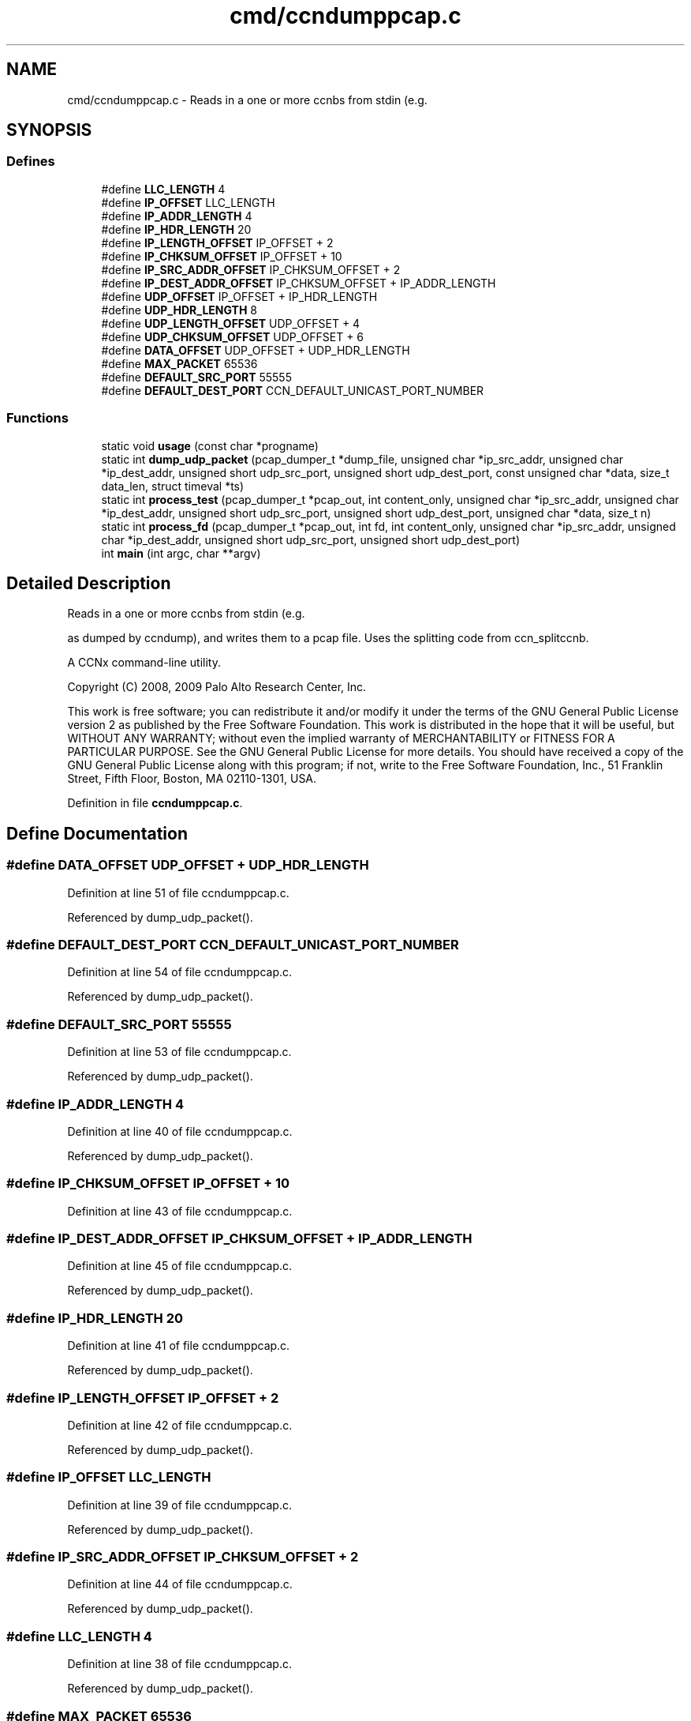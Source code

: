 .TH "cmd/ccndumppcap.c" 3 "14 Sep 2011" "Version 0.4.1" "Content-Centric Networking in C" \" -*- nroff -*-
.ad l
.nh
.SH NAME
cmd/ccndumppcap.c \- Reads in a one or more ccnbs from stdin (e.g. 
.SH SYNOPSIS
.br
.PP
.SS "Defines"

.in +1c
.ti -1c
.RI "#define \fBLLC_LENGTH\fP   4"
.br
.ti -1c
.RI "#define \fBIP_OFFSET\fP   LLC_LENGTH"
.br
.ti -1c
.RI "#define \fBIP_ADDR_LENGTH\fP   4"
.br
.ti -1c
.RI "#define \fBIP_HDR_LENGTH\fP   20"
.br
.ti -1c
.RI "#define \fBIP_LENGTH_OFFSET\fP   IP_OFFSET + 2"
.br
.ti -1c
.RI "#define \fBIP_CHKSUM_OFFSET\fP   IP_OFFSET + 10"
.br
.ti -1c
.RI "#define \fBIP_SRC_ADDR_OFFSET\fP   IP_CHKSUM_OFFSET + 2"
.br
.ti -1c
.RI "#define \fBIP_DEST_ADDR_OFFSET\fP   IP_CHKSUM_OFFSET + IP_ADDR_LENGTH"
.br
.ti -1c
.RI "#define \fBUDP_OFFSET\fP   IP_OFFSET + IP_HDR_LENGTH"
.br
.ti -1c
.RI "#define \fBUDP_HDR_LENGTH\fP   8"
.br
.ti -1c
.RI "#define \fBUDP_LENGTH_OFFSET\fP   UDP_OFFSET + 4"
.br
.ti -1c
.RI "#define \fBUDP_CHKSUM_OFFSET\fP   UDP_OFFSET + 6"
.br
.ti -1c
.RI "#define \fBDATA_OFFSET\fP   UDP_OFFSET + UDP_HDR_LENGTH"
.br
.ti -1c
.RI "#define \fBMAX_PACKET\fP   65536"
.br
.ti -1c
.RI "#define \fBDEFAULT_SRC_PORT\fP   55555"
.br
.ti -1c
.RI "#define \fBDEFAULT_DEST_PORT\fP   CCN_DEFAULT_UNICAST_PORT_NUMBER"
.br
.in -1c
.SS "Functions"

.in +1c
.ti -1c
.RI "static void \fBusage\fP (const char *progname)"
.br
.ti -1c
.RI "static int \fBdump_udp_packet\fP (pcap_dumper_t *dump_file, unsigned char *ip_src_addr, unsigned char *ip_dest_addr, unsigned short udp_src_port, unsigned short udp_dest_port, const unsigned char *data, size_t data_len, struct timeval *ts)"
.br
.ti -1c
.RI "static int \fBprocess_test\fP (pcap_dumper_t *pcap_out, int content_only, unsigned char *ip_src_addr, unsigned char *ip_dest_addr, unsigned short udp_src_port, unsigned short udp_dest_port, unsigned char *data, size_t n)"
.br
.ti -1c
.RI "static int \fBprocess_fd\fP (pcap_dumper_t *pcap_out, int fd, int content_only, unsigned char *ip_src_addr, unsigned char *ip_dest_addr, unsigned short udp_src_port, unsigned short udp_dest_port)"
.br
.ti -1c
.RI "int \fBmain\fP (int argc, char **argv)"
.br
.in -1c
.SH "Detailed Description"
.PP 
Reads in a one or more ccnbs from stdin (e.g. 

as dumped by ccndump), and writes them to a pcap file. Uses the splitting code from ccn_splitccnb.
.PP
A CCNx command-line utility.
.PP
Copyright (C) 2008, 2009 Palo Alto Research Center, Inc.
.PP
This work is free software; you can redistribute it and/or modify it under the terms of the GNU General Public License version 2 as published by the Free Software Foundation. This work is distributed in the hope that it will be useful, but WITHOUT ANY WARRANTY; without even the implied warranty of MERCHANTABILITY or FITNESS FOR A PARTICULAR PURPOSE. See the GNU General Public License for more details. You should have received a copy of the GNU General Public License along with this program; if not, write to the Free Software Foundation, Inc., 51 Franklin Street, Fifth Floor, Boston, MA 02110-1301, USA. 
.PP
Definition in file \fBccndumppcap.c\fP.
.SH "Define Documentation"
.PP 
.SS "#define DATA_OFFSET   UDP_OFFSET + UDP_HDR_LENGTH"
.PP
Definition at line 51 of file ccndumppcap.c.
.PP
Referenced by dump_udp_packet().
.SS "#define DEFAULT_DEST_PORT   CCN_DEFAULT_UNICAST_PORT_NUMBER"
.PP
Definition at line 54 of file ccndumppcap.c.
.PP
Referenced by dump_udp_packet().
.SS "#define DEFAULT_SRC_PORT   55555"
.PP
Definition at line 53 of file ccndumppcap.c.
.PP
Referenced by dump_udp_packet().
.SS "#define IP_ADDR_LENGTH   4"
.PP
Definition at line 40 of file ccndumppcap.c.
.PP
Referenced by dump_udp_packet().
.SS "#define IP_CHKSUM_OFFSET   IP_OFFSET + 10"
.PP
Definition at line 43 of file ccndumppcap.c.
.SS "#define IP_DEST_ADDR_OFFSET   IP_CHKSUM_OFFSET + IP_ADDR_LENGTH"
.PP
Definition at line 45 of file ccndumppcap.c.
.PP
Referenced by dump_udp_packet().
.SS "#define IP_HDR_LENGTH   20"
.PP
Definition at line 41 of file ccndumppcap.c.
.PP
Referenced by dump_udp_packet().
.SS "#define IP_LENGTH_OFFSET   IP_OFFSET + 2"
.PP
Definition at line 42 of file ccndumppcap.c.
.PP
Referenced by dump_udp_packet().
.SS "#define IP_OFFSET   LLC_LENGTH"
.PP
Definition at line 39 of file ccndumppcap.c.
.PP
Referenced by dump_udp_packet().
.SS "#define IP_SRC_ADDR_OFFSET   IP_CHKSUM_OFFSET + 2"
.PP
Definition at line 44 of file ccndumppcap.c.
.PP
Referenced by dump_udp_packet().
.SS "#define LLC_LENGTH   4"
.PP
Definition at line 38 of file ccndumppcap.c.
.PP
Referenced by dump_udp_packet().
.SS "#define MAX_PACKET   65536"
.PP
Definition at line 52 of file ccndumppcap.c.
.PP
Referenced by dump_udp_packet(), and main().
.SS "#define UDP_CHKSUM_OFFSET   UDP_OFFSET + 6"
.PP
Definition at line 50 of file ccndumppcap.c.
.SS "#define UDP_HDR_LENGTH   8"
.PP
Definition at line 48 of file ccndumppcap.c.
.PP
Referenced by dump_udp_packet().
.SS "#define UDP_LENGTH_OFFSET   UDP_OFFSET + 4"
.PP
Definition at line 49 of file ccndumppcap.c.
.PP
Referenced by dump_udp_packet().
.SS "#define UDP_OFFSET   IP_OFFSET + IP_HDR_LENGTH"
.PP
Definition at line 47 of file ccndumppcap.c.
.PP
Referenced by dump_udp_packet().
.SH "Function Documentation"
.PP 
.SS "static int dump_udp_packet (pcap_dumper_t * dump_file, unsigned char * ip_src_addr, unsigned char * ip_dest_addr, unsigned short udp_src_port, unsigned short udp_dest_port, const unsigned char * data, size_t data_len, struct timeval * ts)\fC [static]\fP"
.PP
Definition at line 69 of file ccndumppcap.c.
.PP
Referenced by process_test().
.SS "int main (int argc, char ** argv)"
.PP
Definition at line 248 of file ccndumppcap.c.
.SS "static int process_fd (pcap_dumper_t * pcap_out, int fd, int content_only, unsigned char * ip_src_addr, unsigned char * ip_dest_addr, unsigned short udp_src_port, unsigned short udp_dest_port)\fC [static]\fP"
.PP
Definition at line 223 of file ccndumppcap.c.
.SS "static int process_test (pcap_dumper_t * pcap_out, int content_only, unsigned char * ip_src_addr, unsigned char * ip_dest_addr, unsigned short udp_src_port, unsigned short udp_dest_port, unsigned char * data, size_t n)\fC [static]\fP"
.PP
Definition at line 139 of file ccndumppcap.c.
.SS "static void usage (const char * progname)\fC [static]\fP"
.PP
Definition at line 57 of file ccndumppcap.c.
.SH "Author"
.PP 
Generated automatically by Doxygen for Content-Centric Networking in C from the source code.
